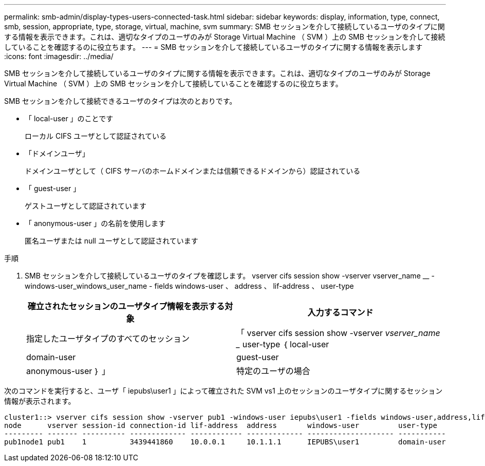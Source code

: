 ---
permalink: smb-admin/display-types-users-connected-task.html 
sidebar: sidebar 
keywords: display, information, type, connect, smb, session, appropriate, type, storage, virtual, machine, svm 
summary: SMB セッションを介して接続しているユーザのタイプに関する情報を表示できます。これは、適切なタイプのユーザのみが Storage Virtual Machine （ SVM ）上の SMB セッションを介して接続していることを確認するのに役立ちます。 
---
= SMB セッションを介して接続しているユーザのタイプに関する情報を表示します
:icons: font
:imagesdir: ../media/


[role="lead"]
SMB セッションを介して接続しているユーザのタイプに関する情報を表示できます。これは、適切なタイプのユーザのみが Storage Virtual Machine （ SVM ）上の SMB セッションを介して接続していることを確認するのに役立ちます。

SMB セッションを介して接続できるユーザのタイプは次のとおりです。

* 「 local-user 」のことです
+
ローカル CIFS ユーザとして認証されている

* 「ドメインユーザ」
+
ドメインユーザとして（ CIFS サーバのホームドメインまたは信頼できるドメインから）認証されている

* 「 guest-user 」
+
ゲストユーザとして認証されています

* 「 anonymous-user 」の名前を使用します
+
匿名ユーザまたは null ユーザとして認証されています



.手順
. SMB セッションを介して接続しているユーザのタイプを確認します。 vserver cifs session show -vserver vserver_name __ -windows-user_windows_user_name - fields windows-user 、 address 、 lif-address 、 user-type
+
|===
| 確立されたセッションのユーザタイプ情報を表示する対象 | 入力するコマンド 


 a| 
指定したユーザタイプのすべてのセッション
 a| 
「 vserver cifs session show -vserver _vserver_name __ user-type ｛ local-user | domain-user | guest-user | anonymous-user ｝ 」



 a| 
特定のユーザの場合
 a| 
vserver cifs session show -vserver vserver_name -- windows-user_windows_user_name -- fields windows-user 、 address 、 lif-address 、 user-type

|===


次のコマンドを実行すると、ユーザ「 iepubs\user1 」によって確立された SVM vs1 上のセッションのユーザタイプに関するセッション情報が表示されます。

[listing]
----
cluster1::> vserver cifs session show -vserver pub1 -windows-user iepubs\user1 -fields windows-user,address,lif-address,user-type
node      vserver session-id connection-id lif-address  address       windows-user         user-type
--------- ------- ---------- ------------- ------------ ------------- -------------------- -----------
pub1node1 pub1    1          3439441860    10.0.0.1     10.1.1.1      IEPUBS\user1         domain-user
----